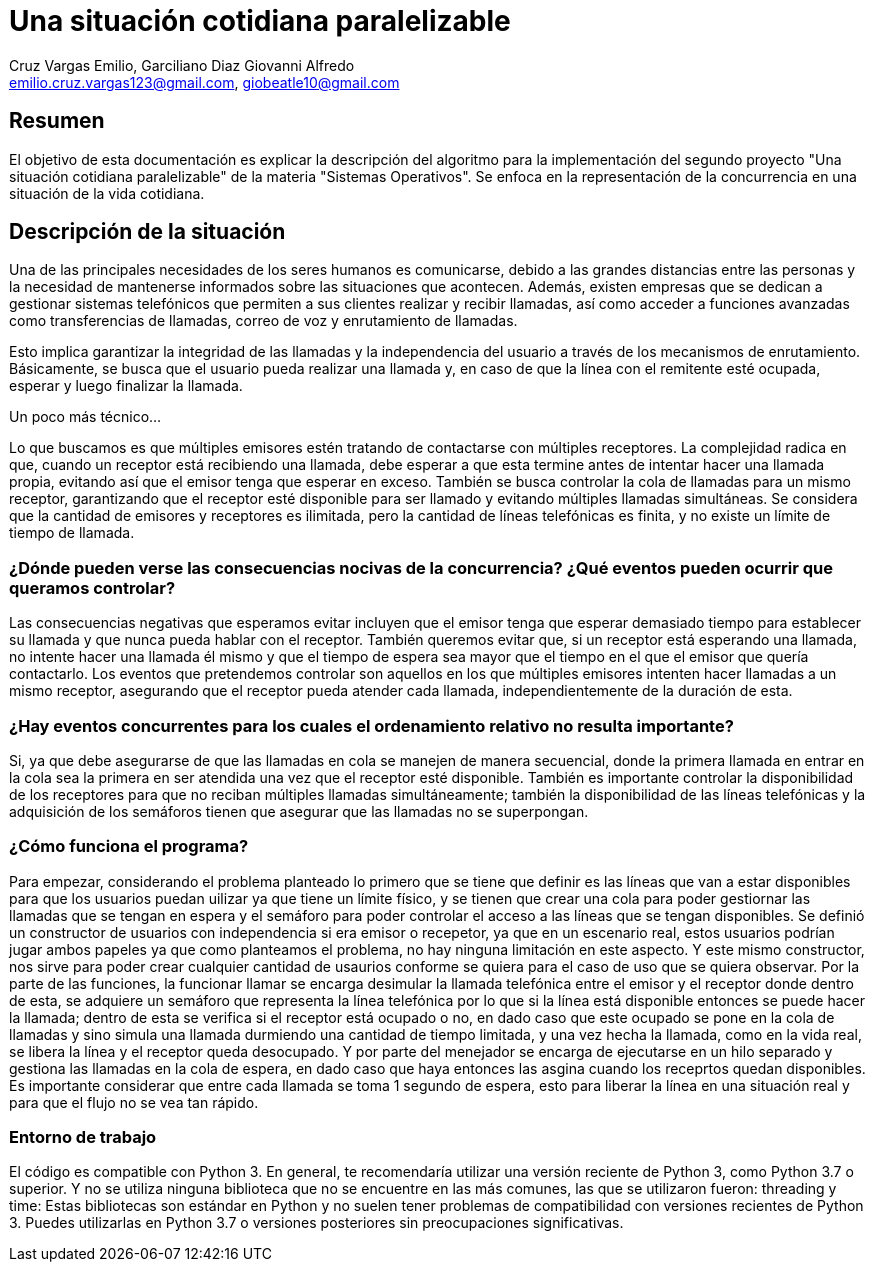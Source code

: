 = Una situación cotidiana paralelizable
v1.0.0, 2023-11-03
:author: Cruz Vargas Emilio, Garciliano Diaz Giovanni Alfredo
:email: emilio.cruz.vargas123@gmail.com, giobeatle10@gmail.com
:doctype: book
:icons: font

[Desarrollo]
== Resumen

El objetivo de esta documentación es explicar la descripción del algoritmo para la implementación del segundo proyecto "Una situación cotidiana paralelizable" de la materia "Sistemas Operativos". Se enfoca en la representación de la concurrencia en una situación de la vida cotidiana.

== Descripción de la situación

Una de las principales necesidades de los seres humanos es comunicarse, debido a las grandes distancias entre las personas y la necesidad de mantenerse informados sobre las situaciones que acontecen. Además, existen empresas que se dedican a gestionar sistemas telefónicos que permiten a sus clientes realizar y recibir llamadas, así como acceder a funciones avanzadas como transferencias de llamadas, correo de voz y enrutamiento de llamadas.

Esto implica garantizar la integridad de las llamadas y la independencia del usuario a través de los mecanismos de enrutamiento. Básicamente, se busca que el usuario pueda realizar una llamada y, en caso de que la línea con el remitente esté ocupada, esperar y luego finalizar la llamada.

Un poco más técnico...

Lo que buscamos es que múltiples emisores estén tratando de contactarse con múltiples receptores. La complejidad radica en que, cuando un receptor está recibiendo una llamada, debe esperar a que esta termine antes de intentar hacer una llamada propia, evitando así que el emisor tenga que esperar en exceso. También se busca controlar la cola de llamadas para un mismo receptor, garantizando que el receptor esté disponible para ser llamado y evitando múltiples llamadas simultáneas. Se considera que la cantidad de emisores y receptores es ilimitada, pero la cantidad de líneas telefónicas es finita, y no existe un límite de tiempo de llamada.

=== ¿Dónde pueden verse las consecuencias nocivas de la concurrencia? ¿Qué eventos pueden ocurrir que queramos controlar?

Las consecuencias negativas que esperamos evitar incluyen que el emisor tenga que esperar demasiado tiempo para establecer su llamada y que nunca pueda hablar con el receptor. También queremos evitar que, si un receptor está esperando una llamada, no intente hacer una llamada él mismo y que el tiempo de espera sea mayor que el tiempo en el que el emisor que quería contactarlo. Los eventos que pretendemos controlar son aquellos en los que múltiples emisores intenten hacer llamadas a un mismo receptor, asegurando que el receptor pueda atender cada llamada, independientemente de la duración de esta.


=== ¿Hay eventos concurrentes para los cuales el ordenamiento relativo no resulta importante?
Si, ya que debe asegurarse de que las llamadas en cola se manejen de manera secuencial, donde la primera llamada en entrar en la cola sea la primera en ser atendida una vez que el receptor esté disponible.
También es importante controlar la disponibilidad de los receptores para que no reciban múltiples llamadas simultáneamente; también la disponibilidad de las líneas telefónicas y la adquisición de los semáforos tienen que asegurar que las llamadas no se superpongan.

=== ¿Cómo funciona el programa?
Para empezar, considerando el problema planteado lo primero que se tiene que definir es las líneas que van a estar disponibles para que los usuarios puedan uilizar ya que tiene un límite físico, y se tienen que crear una cola para poder gestiornar las llamadas que se tengan en espera y el semáforo para poder controlar el acceso a las líneas que se tengan disponibles.
Se definió un constructor de usuarios con independencia si era emisor o recepetor, ya que en un escenario real, estos usuarios podrían jugar ambos papeles ya que como planteamos el problema, no hay ninguna limitación en este aspecto. Y este mismo constructor, nos sirve para poder crear cualquier cantidad de usaurios conforme se quiera para el caso de uso que se quiera observar.
Por la parte de las funciones, la funcionar llamar se encarga desimular la llamada telefónica entre el emisor y el receptor donde dentro de esta, se adquiere un semáforo que representa la línea telefónica por lo que si la línea está disponible entonces se puede hacer la llamada; dentro de esta se verifica si el receptor está ocupado o no, en dado caso que este ocupado se pone en la cola de llamadas y sino simula una llamada durmiendo una cantidad de tiempo limitada, y una vez hecha la llamada, como en la vida real, se libera la línea y el receptor queda desocupado.
Y por parte del menejador se encarga de ejecutarse en un hilo separado y gestiona las llamadas en la cola de espera, en dado caso que haya entonces las asgina cuando los receprtos quedan disponibles.
Es importante considerar que entre cada llamada se toma 1 segundo de espera, esto para liberar la línea en una situación real y para que el flujo no se vea tan rápido.

=== Entorno de trabajo
El código  es compatible con Python 3. En general, te recomendaría utilizar una versión reciente de Python 3, como Python 3.7 o superior.
Y no se utiliza ninguna biblioteca que no se encuentre en las más comunes, las que se utilizaron fueron:
threading y time: Estas bibliotecas son estándar en Python y no suelen tener problemas de compatibilidad con versiones recientes de Python 3. Puedes utilizarlas en Python 3.7 o versiones posteriores sin preocupaciones significativas.




